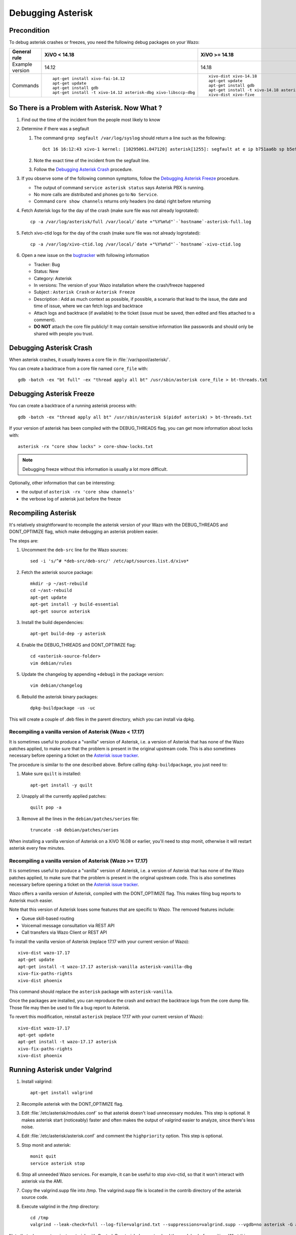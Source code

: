 .. _debugging_asterisk:

******************
Debugging Asterisk
******************

Precondition
============

To debug asterisk crashes or freezes, you need the following debug packages on your Wazo:

+----------------+---------------------------------------------------------------+---------------------------------------------------------------+---------------------------------------------------------------+---------------------------------------------------------------+
|General rule    |XiVO < 14.18                                                   |XiVO >= 14.18                                                  |Wazo >= 16.16                                                  |Wazo >= 18.13                                                  |
|                |                                                               |                                                               |                                                               |                                                               |
+================+===============================================================+===============================================================+===============================================================+===============================================================+
|Example version |14.12                                                          |14.18                                                          |17.15                                                          |18.13                                                          |
+----------------+---------------------------------------------------------------+---------------------------------------------------------------+---------------------------------------------------------------+---------------------------------------------------------------+
|Commands        |::                                                             |::                                                             |::                                                             |::                                                             |
|                |                                                               |                                                               |                                                               |                                                               |
|                |   apt-get install xivo-fai-14.12                              |   xivo-dist xivo-14.18                                        |   xivo-dist wazo-17.15                                        |   xivo-dist wazo-18.13                                        |
|                |   apt-get update                                              |   apt-get update                                              |   apt-get update                                              |   apt-get update                                              |
|                |   apt-get install gdb                                         |   apt-get install gdb                                         |   apt-get install gdb libc6-dbg                               |   apt-get install gdb libc6-dbg                               |
|                |   apt-get install -t xivo-14.12 asterisk-dbg xivo-libsccp-dbg |   apt-get install -t xivo-14.18 asterisk-dbg xivo-libsccp-dbg |   apt-get install -t wazo-17.15 asterisk-dbg xivo-libsccp-dbg |   apt-get install -t wazo-18.13 asterisk-dbg wazo-libsccp-dbg |
|                |                                                               |   xivo-dist xivo-five                                         |   xivo-dist phoenix                                           |   xivo-dist phoenix                                           |
|                |                                                               |                                                               |                                                               |                                                               |
+----------------+---------------------------------------------------------------+---------------------------------------------------------------+---------------------------------------------------------------+---------------------------------------------------------------+


So There is a Problem with Asterisk. Now What ?
===============================================

#. Find out the time of the incident from the people most likely to know
#. Determine if there was a segfault

   #. The command ``grep segfault /var/log/syslog`` should return a line such as the following::

       Oct 16 16:12:43 xivo-1 kernel: [10295061.047120] asterisk[1255]: segfault at e ip b751aa6b sp b5ef14d4 error 4 in libc-2.11.3.so[b74ad000+140000]

   #. Note the exact time of the incident from the segfault line.
   #. Follow the `Debugging Asterisk Crash`_ procedure.

#. If you observe some of the following common symptoms, follow the `Debugging Asterisk Freeze`_
   procedure.

   * The output of command ``service asterisk status`` says Asterisk PBX is running.
   * No more calls are distributed and phones go to ``No Service``.
   * Command ``core show channels`` returns only headers (no data) right before returning

#. Fetch Asterisk logs for the day of the crash (make sure file was not already logrotated)::

    cp -a /var/log/asterisk/full /var/local/`date +"%Y%m%d"`-`hostname`-asterisk-full.log

#. Fetch xivo-ctid logs for the day of the crash (make sure file was not already logrotated)::

    cp -a /var/log/xivo-ctid.log /var/local/`date +"%Y%m%d"`-`hostname`-xivo-ctid.log

#. Open a new issue on the `bugtracker <https://projects.wazo.community/projects/xivo/issues/new>`_ with
   following information

   * Tracker: Bug
   * Status: New
   * Category: Asterisk
   * In versions: The version of your Wazo installation where the crash/freeze happened
   * Subject : ``Asterisk Crash`` or ``Asterisk Freeze``
   * Description : Add as much context as possible, if possible, a scenario that lead to the issue,
     the date and time of issue, where we can fetch logs and backtrace
   * Attach logs and backtrace (if available) to the ticket (issue must be saved, then edited and
     files attached to a comment).
   * **DO NOT** attach the core file publicly! It may contain sensitive information like passwords
     and should only be shared with people you trust.


Debugging Asterisk Crash
========================

When asterisk crashes, it usually leaves a core file in :file:`/var/spool/asterisk/`.

You can create a backtrace from a core file named ``core_file`` with::

   gdb -batch -ex "bt full" -ex "thread apply all bt" /usr/sbin/asterisk core_file > bt-threads.txt


Debugging Asterisk Freeze
=========================

You can create a backtrace of a running asterisk process with::

   gdb -batch -ex "thread apply all bt" /usr/sbin/asterisk $(pidof asterisk) > bt-threads.txt

If your version of asterisk has been compiled with the DEBUG_THREADS flag, you can
get more information about locks with::

   asterisk -rx "core show locks" > core-show-locks.txt

.. note:: Debugging freeze without this information is usually a lot more difficult.

Optionally, other information that can be interesting:

* the output of ``asterisk -rx 'core show channels'``
* the verbose log of asterisk just before the freeze


Recompiling Asterisk
====================

It's relatively straightforward to recompile the asterisk version of your Wazo with the
DEBUG_THREADS and DONT_OPTIMIZE flag, which make debugging an asterisk problem easier.

The steps are:

#. Uncomment the ``deb-src`` line for the Wazo sources::

      sed -i 's/^# *deb-src/deb-src/' /etc/apt/sources.list.d/xivo*

#. Fetch the asterisk source package::

      mkdir -p ~/ast-rebuild
      cd ~/ast-rebuild
      apt-get update
      apt-get install -y build-essential
      apt-get source asterisk

#. Install the build dependencies::

      apt-get build-dep -y asterisk

#. Enable the DEBUG_THREADS and DONT_OPTIMIZE flag::

      cd <asterisk-source-folder>
      vim debian/rules

#. Update the changelog by appending ``+debug1`` in the package version::

      vim debian/changelog

#. Rebuild the asterisk binary packages::

      dpkg-buildpackage -us -uc

This will create a couple of .deb files in the parent directory, which you can install
via dpkg.

Recompiling a vanilla version of Asterisk (Wazo < 17.17)
--------------------------------------------------------

It is sometimes useful to produce a "vanilla" version of Asterisk, i.e. a version of Asterisk that
has none of the Wazo patches applied, to make sure that the problem is present in the original
upstream code. This is also sometimes necessary before opening a ticket on the `Asterisk issue
tracker <https://issues.asterisk.org>`_.

The procedure is similar to the one described above. Before calling ``dpkg-buildpackage``, you just need to:

#. Make sure ``quilt`` is installed::

      apt-get install -y quilt

#. Unapply all the currently applied patches::

      quilt pop -a

#. Remove all the lines in the ``debian/patches/series`` file::

      truncate -s0 debian/patches/series

When installing a vanilla version of Asterisk on a XiVO 16.08 or earlier, you'll need to stop monit,
otherwise it will restart asterisk every few minutes.


Recompiling a vanilla version of Asterisk (Wazo >= 17.17)
---------------------------------------------------------

It is sometimes useful to produce a "vanilla" version of Asterisk, i.e. a version of Asterisk that
has none of the Wazo patches applied, to make sure that the problem is present in the original
upstream code. This is also sometimes necessary before opening a ticket on the `Asterisk issue
tracker <https://issues.asterisk.org>`_.

Wazo offers a vanilla version of Asterisk, compiled with the DONT_OPTIMIZE flag. This makes
filing bug reports to Asterisk much easier.

Note that this version of Asterisk loses some features that are specific to Wazo. The removed
features include:

* Queue skill-based routing
* Voicemail message consultation via REST API
* Call transfers via Wazo Client or REST API

To install the vanilla version of Asterisk (replace 17.17 with your current version of Wazo)::

   xivo-dist wazo-17.17
   apt-get update
   apt-get install -t wazo-17.17 asterisk-vanilla asterisk-vanilla-dbg
   xivo-fix-paths-rights
   xivo-dist phoenix

This command should replace the ``asterisk`` package with ``asterisk-vanilla``.

Once the packages are installed, you can reproduce the crash and extract the backtrace logs from the
core dump file. Those file may then be used to file a bug report to Asterisk.

To revert this modification, reinstall ``asterisk`` (replace 17.17 with your current version of Wazo)::

   xivo-dist wazo-17.17
   apt-get update
   apt-get install -t wazo-17.17 asterisk
   xivo-fix-paths-rights
   xivo-dist phoenix


Running Asterisk under Valgrind
===============================

#. Install valgrind::

      apt-get install valgrind

#. Recompile asterisk with the DONT_OPTIMIZE flag.
#. Edit :file:`/etc/asterisk/modules.conf` so that asterisk doesn't load unnecessary modules.
   This step is optional. It makes asterisk start (noticeably) faster and often makes the
   output of valgrind easier to analyze, since there's less noise.
#. Edit :file:`/etc/asterisk/asterisk.conf` and comment the ``highpriority`` option. This step
   is optional.
#. Stop monit and asterisk::

      monit quit
      service asterisk stop

#. Stop all unneeded Wazo services. For example, it can be useful to stop xivo-ctid, so that
   it won't interact with asterisk via the AMI.
#. Copy the valgrind.supp file into /tmp. The valgrind.supp file is located in the contrib
   directory of the asterisk source code.
#. Execute valgrind in the /tmp directory::

      cd /tmp
      valgrind --leak-check=full --log-file=valgrind.txt --suppressions=valgrind.supp --vgdb=no asterisk -G asterisk -U asterisk -fnc

Note that when you terminate asterisk with Control-C, asterisk does not unload the modules before
exiting. What this means is that you might have lots of "possibly lost" memory errors due to that.
If you already know which modules is responsible for the memory leak/bug, you should explicitly
unload it before terminating asterisk.

Running asterisk under valgrind takes a lots of extra memory, so make sure you have enough RAM.


External links
==============

* https://wiki.asterisk.org/wiki/display/AST/Debugging
* http://blog.wazo.community/visualizing-asterisk-deadlocks.html
* https://wiki.asterisk.org/wiki/display/AST/Valgrind
